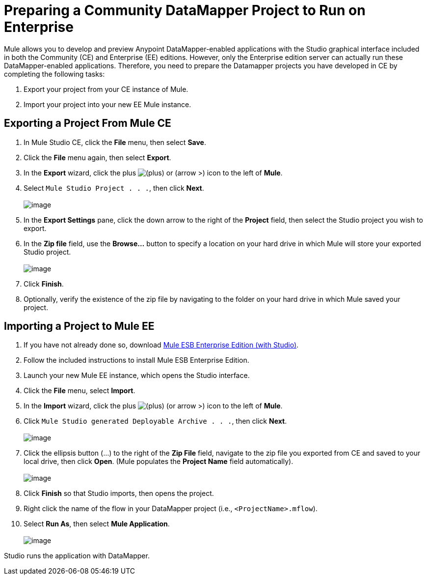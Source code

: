 = Preparing a Community DataMapper Project to Run on Enterprise

Mule allows you to develop and preview Anypoint DataMapper-enabled applications with the Studio graphical interface included in both the Community (CE) and Enterprise (EE) editions. However, only the Enterprise edition server can actually run these DataMapper-enabled applications. Therefore, you need to prepare the Datamapper projects you have developed in CE by completing the following tasks:

. Export your project from your CE instance of Mule.
. Import your project into your new EE Mule instance.

== Exporting a Project From Mule CE

. In Mule Studio CE, click the *File* menu, then select *Save*.
. Click the *File* menu again, then select *Export*.
. In the *Export* wizard, click the plus image:/docs/s/en_GB/3391/c989735defd8798a9d5e69c058c254be2e5a762b.76/_/images/icons/emoticons/add.png[(plus)] or (arrow >) icon to the left of *Mule*.

. Select `Mule Studio Project . . .`, then click *Next*. +
 +
image:/docs/download/attachments/87687971/export_better.png?version=1&modificationDate=1339805997889[image]

. In the *Export Settings* pane, click the down arrow to the right of the *Project* field, then select the Studio project you wish to export.
. In the *Zip file* field, use the *Browse...* button to specify a location on your hard drive in which Mule will store your exported Studio project. +
 +
image:/docs/download/attachments/87687971/export_settings_2.png?version=1&modificationDate=1339805163290[image]

. Click *Finish*.
. Optionally, verify the existence of the zip file by navigating to the folder on your hard drive in which Mule saved your project.

== Importing a Project to Mule EE

. If you have not already done so, download http://www.mulesoft.com/mule-esb-open-source-esb#download[Mule ESB Enterprise Edition (with Studio)].
. Follow the included instructions to install Mule ESB Enterprise Edition.
. Launch your new Mule EE instance, which opens the Studio interface.
. Click the *File* menu, select *Import*.
. In the *Import* wizard, click the plus image:/docs/s/en_GB/3391/c989735defd8798a9d5e69c058c254be2e5a762b.76/_/images/icons/emoticons/add.png[(plus)] (or arrow >) icon to the left of *Mule*.

. Click `Mule Studio generated Deployable Archive . . .`, then click *Next*. +
 +
image:/docs/download/attachments/87687971/import_source.png?version=1&modificationDate=1339806023542[image]

. Click the ellipsis button (...) to the right of the *Zip File* field, navigate to the zip file you exported from CE and saved to your local drive, then click *Open*. (Mule populates the *Project Name* field automatically). +
 +
image:/docs/download/attachments/87687971/zip_file_locate.png?version=1&modificationDate=1339806325954[image]

. Click *Finish* so that Studio imports, then opens the project.
. Right click the name of the flow in your DataMapper project (i.e., `<ProjectName>.mflow`).
. Select *Run As*, then select *Mule Application*. +
 +
image:/docs/download/attachments/87687971/run_as_2.png?version=1&modificationDate=1339806699383[image]

Studio runs the application with DataMapper.
